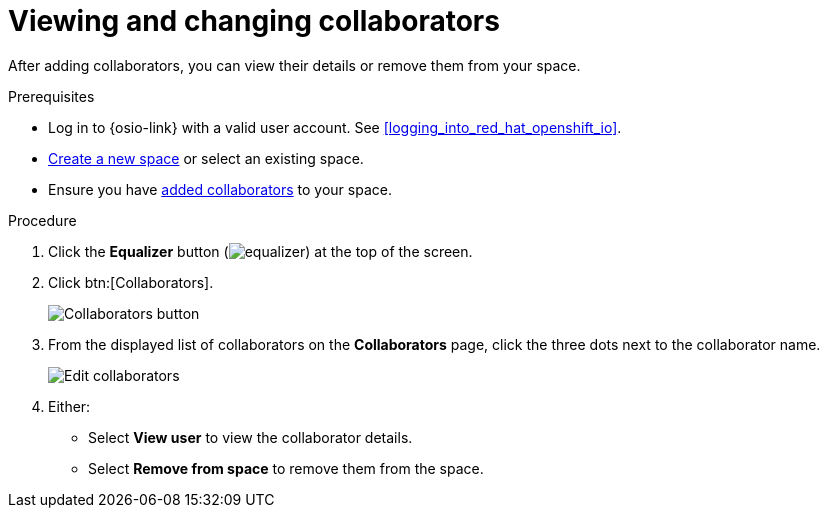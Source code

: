 [id="viewing_and_changing_collaborators"]
= Viewing and changing collaborators

After adding collaborators, you can view their details or remove them from your space.

.Prerequisites

* Log in to {osio-link} with a valid user account. See <<logging_into_red_hat_openshift_io>>.
* <<creating_a_new_space,Create a new space>> or select an existing space.
* Ensure you have <<adding_collaborators,added collaborators>> to your space.

.Procedure

. Click the *Equalizer* button (image:equalizer.png[title="Equalizer"]) at the top of the screen.
. Click btn:[Collaborators].
+
image::collaborators_button.png[Collaborators button]
+
. From the displayed list of collaborators on the *Collaborators* page, click the three dots next to the collaborator name.
+
image::collaborators_edit.png[Edit collaborators]
+
. Either:
 * Select *View user* to view the collaborator details.
 * Select *Remove from space* to remove them from the space.
